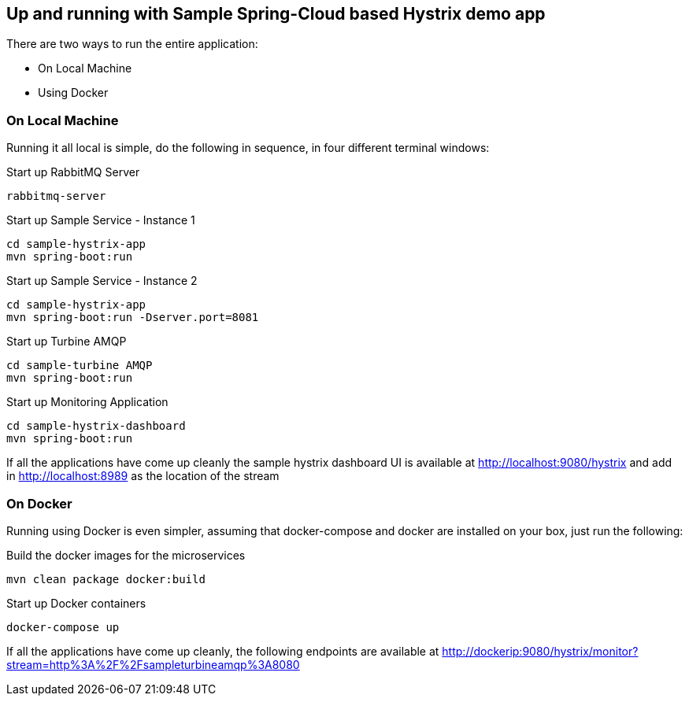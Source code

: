 Up and running with Sample Spring-Cloud based Hystrix demo app
--------------------------------------------------------------

There are two ways to run the entire application:

* On Local Machine
* Using Docker

On Local Machine
~~~~~~~~~~~~~~~~
Running it all local is simple, do the following in sequence, in four different terminal windows:

.Start up RabbitMQ Server
[source,java]
----
rabbitmq-server
----

.Start up Sample Service - Instance 1
[source,java]
----
cd sample-hystrix-app
mvn spring-boot:run
----

.Start up Sample Service - Instance 2
[source,java]
----
cd sample-hystrix-app
mvn spring-boot:run -Dserver.port=8081
----


.Start up Turbine AMQP
[source,java]
----
cd sample-turbine AMQP
mvn spring-boot:run
----

.Start up Monitoring Application
[source,java]
----
cd sample-hystrix-dashboard
mvn spring-boot:run
----


If all the applications have come up cleanly the sample hystrix dashboard UI is available at http://localhost:9080/hystrix and add in http://localhost:8989 as the location of the stream

On Docker
~~~~~~~~~

Running using Docker is even simpler, assuming that docker-compose and docker are installed on your box, just run the following:

.Build the docker images for the microservices
[source,java]
----
mvn clean package docker:build
----

.Start up Docker containers
[source,java]
----
docker-compose up
----

If all the applications have come up cleanly, the following endpoints are available at http://dockerip:9080/hystrix/monitor?stream=http%3A%2F%2Fsampleturbineamqp%3A8080
